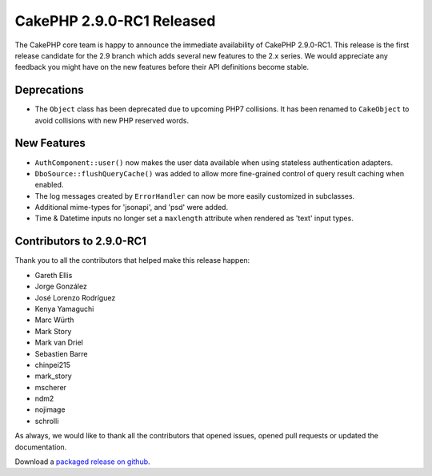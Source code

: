 CakePHP 2.9.0-RC1 Released
==========================

The CakePHP core team is happy to announce the immediate availability of CakePHP
2.9.0-RC1. This release is the first release candidate for the 2.9 branch which
adds several new features to the 2.x series. We would appreciate any feedback
you might have on the new features before their API definitions become stable.

Deprecations
------------

* The ``Object`` class has been deprecated due to upcoming PHP7 collisions. It
  has been renamed to ``CakeObject`` to avoid collisions with new PHP reserved
  words.

New Features
------------

* ``AuthComponent::user()`` now makes the user data available when using
  stateless authentication adapters.
* ``DboSource::flushQueryCache()`` was added to allow more fine-grained control
  of query result caching when enabled.
* The log messages created by ``ErrorHandler`` can now be more easily customized
  in subclasses.
* Additional mime-types for 'jsonapi', and 'psd' were added.
* Time & Datetime inputs no longer set a ``maxlength`` attribute when rendered
  as 'text' input types.

Contributors to 2.9.0-RC1
-------------------------

Thank you to all the contributors that helped make this release happen:

* Gareth Ellis
* Jorge González
* José Lorenzo Rodríguez
* Kenya Yamaguchi
* Marc Würth
* Mark Story
* Mark van Driel
* Sebastien Barre
* chinpei215
* mark_story
* mscherer
* ndm2
* nojimage
* schrolli

As always, we would like to thank all the contributors that opened issues,
opened pull requests or updated the documentation.

Download a `packaged release on github
<https://github.com/cakephp/cakephp/releases>`_.

.. author:: markstory
.. categories:: release, news
.. tags:: release, news
